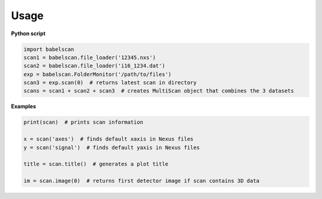 *****
Usage
*****

**Python script**

.. code-block:: python

    import babelscan
    scan1 = babelscan.file_loader('12345.nxs')
    scan2 = babelscan.file_loader('i16_1234.dat')
    exp = babelscan.FolderMonitor('/path/to/files')
    scan3 = exp.scan(0)  # returns latest scan in directory
    scans = scan1 + scan2 + scan3  # creates MultiScan object that combines the 3 datasets


**Examples**

.. code-block:: python

    print(scan)  # prints scan information

    x = scan('axes')  # finds default xaxis in Nexus files
    y = scan('signal')  # finds default yaxis in Nexus files

    title = scan.title()  # generates a plot title

    im = scan.image(0)  # returns first detector image if scan contains 3D data
